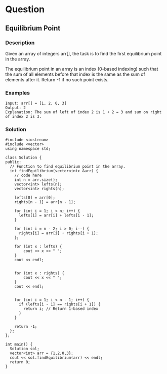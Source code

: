 * Question

** Equilibrium Point

*** Description

Given an array of integers arr[], the task is to find the first equilibrium point in the array.

The equilibrium point in an array is an index (0-based indexing) such that the sum of all elements before that index is the same as the sum of elements after it. Return -1 if no such point exists.


*** Examples
#+begin_example
Input: arr[] = [1, 2, 0, 3]
Output: 2
Explanation: The sum of left of index 2 is 1 + 2 = 3 and sum on right of index 2 is 3.
#+end_example

*** Solution

#+begin_src  c++
#include <iostream>
#include <vector>
using namespace std;

class Solution {
public:
  // Function to find equilibrium point in the array.
  int findEquilibrium(vector<int> &arr) {
    // code here
    int n = arr.size();
    vector<int> lefts(n);
    vector<int> rights(n);

    lefts[0] = arr[0];
    rights[n - 1] = arr[n - 1];

    for (int i = 1; i < n; i++) {
      lefts[i] = arr[i] + lefts[i - 1];
    }

    for (int i = n - 2; i > 0; i--) {
      rights[i] = arr[i] + rights[i + 1];
    };

    for (int x : lefts) {
        cout << x << " ";
    }
    cout << endl;


    for (int x : rights) {
        cout << x << " ";
    }
    cout << endl;


    for (int i = 1; i < n - 1; i++) {
      if (lefts[i - 1] == rights[i + 1]) {
        return i; // Return 1-based index
      }
    }

    return -1;
  };
};

int main() {
  Solution sol;
  vector<int> arr = {1,2,0,3};
  cout << sol.findEquilibrium(arr) << endl;
  return 0;
}
#+end_src
